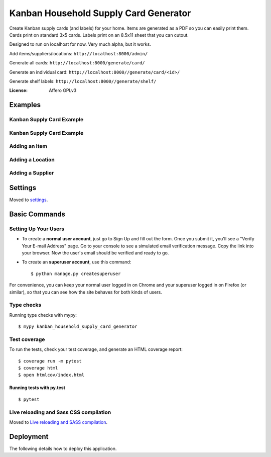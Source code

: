 Kanban Household Supply Card Generator
======================================

Create Kanban supply cards (and labels) for your home. Items are generated as a PDF so you can easily print them. Cards print on standard 3x5 cards. Labels print on an 8.5x11 sheet that you can cutout.

Designed to run on localhost for now. Very much alpha, but it works.

Add items/suppliers/locations: ``http://localhost:8000/admin/``

Generate all cards: ``http://localhost:8000/generate/card/``

Generate an individual card: ``http://localhost:8000//generate/card/<id>/``

Generate shelf labels: ``http://localhost:8000//generate/shelf/``



.. image:: https://img.shields.io/badge/built%20with-Cookiecutter%20Django-ff69b4.svg?logo=cookiecutter
     :target: https://github.com/cookiecutter/cookiecutter-django/
     :alt: Built with Cookiecutter Django
.. image:: https://img.shields.io/badge/code%20style-black-000000.svg
     :target: https://github.com/ambv/black
     :alt: Black code style

:License: Affero GPLv3

Examples
--------

Kanban Supply Card Example
^^^^^^^^^^^^^^^^^^^^^^^^^^
.. image:: docs/images/labels_card_example.png
    :alt: Example Kanban Card



Kanban Supply Card Example
^^^^^^^^^^^^^^^^^^^^^^^^^^
.. image:: docs/images/labels_shelf_example.png
    :alt: Example of shelf labels

Adding an Item
^^^^^^^^^^^^^^
.. image:: docs/images/add_change_item.png
    :alt: Screenshot of the add/change item screen

Adding a Location
^^^^^^^^^^^^^^^^^
.. image:: docs/images/add_change_location.png
    :alt: Screenshot of the add/change location screen

Adding a Supplier
^^^^^^^^^^^^^^^^^
.. image:: docs/images/add_change_supplier.png
    :alt: Screenshot of the add/change supplier screen

Settings
--------

Moved to settings_.

.. _settings: http://cookiecutter-django.readthedocs.io/en/latest/settings.html

Basic Commands
--------------

Setting Up Your Users
^^^^^^^^^^^^^^^^^^^^^

* To create a **normal user account**, just go to Sign Up and fill out the form. Once you submit it, you'll see a "Verify Your E-mail Address" page. Go to your console to see a simulated email verification message. Copy the link into your browser. Now the user's email should be verified and ready to go.

* To create an **superuser account**, use this command::

    $ python manage.py createsuperuser

For convenience, you can keep your normal user logged in on Chrome and your superuser logged in on Firefox (or similar), so that you can see how the site behaves for both kinds of users.

Type checks
^^^^^^^^^^^

Running type checks with mypy:

::

  $ mypy kanban_household_supply_card_generator

Test coverage
^^^^^^^^^^^^^

To run the tests, check your test coverage, and generate an HTML coverage report::

    $ coverage run -m pytest
    $ coverage html
    $ open htmlcov/index.html

Running tests with py.test
~~~~~~~~~~~~~~~~~~~~~~~~~~

::

  $ pytest

Live reloading and Sass CSS compilation
^^^^^^^^^^^^^^^^^^^^^^^^^^^^^^^^^^^^^^^

Moved to `Live reloading and SASS compilation`_.

.. _`Live reloading and SASS compilation`: http://cookiecutter-django.readthedocs.io/en/latest/live-reloading-and-sass-compilation.html

Deployment
----------

The following details how to deploy this application.


